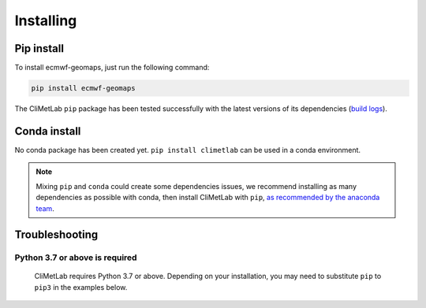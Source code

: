 .. _installing:

Installing
==========


Pip install
-----------

To install ecmwf-geomaps, just run the following command:

.. code-block:: bash

  pip install ecmwf-geomaps

The CliMetLab ``pip`` package has been tested successfully with the latest versions of
its dependencies (`build logs <https://github.com/ecmwf/climetlab/actions/workflows/test-and-release.yml>`_).

Conda install
-------------

No conda package has been created yet.
``pip install climetlab`` can be used in a conda environment.

.. note::

  Mixing ``pip`` and ``conda`` could create some dependencies issues,
  we recommend installing as many dependencies as possible with conda,
  then install CliMetLab with ``pip``, `as recommended by the anaconda team
  <https://www.anaconda.com/blog/using-pip-in-a-conda-environment>`_.


Troubleshooting
---------------

Python 3.7 or above is required
~~~~~~~~~~~~~~~~~~~~~~~~~~~~~~~

  CliMetLab requires Python 3.7 or above. Depending on your installation,
  you may need to substitute ``pip`` to ``pip3`` in the examples below.

  .. todo::

    Python 3.10 is not supported yet,
    as some dependencies are not available for python 3.10.


